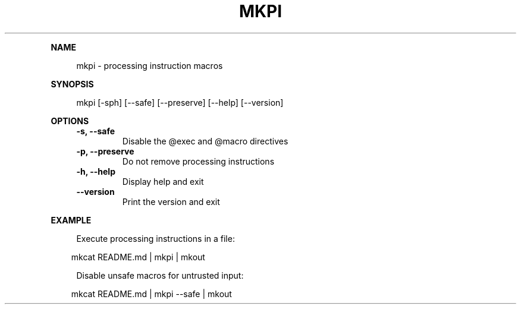 .\" Generated by mkdoc on April, 2016
.TH "MKPI" "1" "April, 2016" "mkpi 1.1.5" "User Commands"
.de nl
.sp 0
..
.de hr
.sp 1
.nf
.ce
.in 4
\l’80’
.fi
..
.de h1
.RE
.sp 1
\fB\\$1\fR
.RS 4
..
.de h2
.RE
.sp 1
.in 4
\fB\\$1\fR
.RS 6
..
.de h3
.RE
.sp 1
.in 6
\fB\\$1\fR
.RS 8
..
.de h4
.RE
.sp 1
.in 8
\fB\\$1\fR
.RS 10
..
.de h5
.RE
.sp 1
.in 10
\fB\\$1\fR
.RS 12
..
.de h6
.RE
.sp 1
.in 12
\fB\\$1\fR
.RS 14
..
.h1 "NAME"
.P
mkpi \- processing instruction macros
.nl
.h1 "SYNOPSIS"
.P
mkpi [\-sph] [\-\-safe] [\-\-preserve] [\-\-help] [\-\-version]
.nl
.h1 "OPTIONS"
.TP
\fB\-s, \-\-safe\fR
 Disable the @exec and @macro directives
.nl
.TP
\fB\-p, \-\-preserve\fR
 Do not remove processing instructions
.nl
.TP
\fB\-h, \-\-help\fR
 Display help and exit
.nl
.TP
\fB\-\-version\fR
 Print the version and exit
.nl
.h1 "EXAMPLE"
.P
Execute processing instructions in a file:
.nl
.PP
.in 10
mkcat README.md | mkpi | mkout
.br

.P
Disable unsafe macros for untrusted input:
.nl
.PP
.in 10
mkcat README.md | mkpi \-\-safe | mkout
.br
